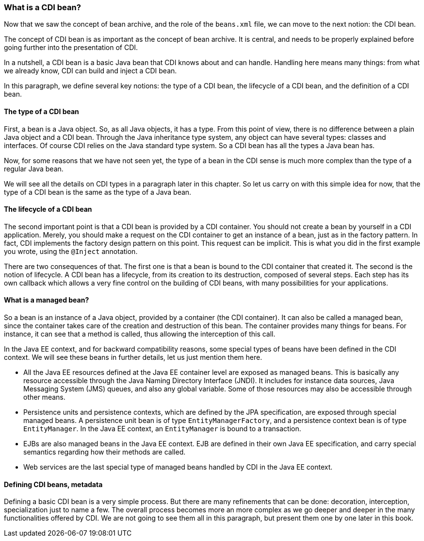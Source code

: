 
=== What is a CDI bean?

Now that we saw the concept of bean archive, and the role of the `beans.xml` file, we can move to the next notion: the CDI bean.

The concept of CDI bean is as important as the concept of bean archive. It is central, and needs to be properly explained before going further into the presentation of CDI.

In a nutshell, a CDI bean is a basic Java bean that CDI knows about and can handle. Handling here means many things: from what we already know, CDI can build and inject a CDI bean.

In this paragraph, we define several key notions: the type of a CDI bean, the lifecycle of a CDI bean, and the definition of a CDI bean.

==== The type of a CDI bean

First, a bean is a Java object. So, as all Java objects, it has a type. From this point of view, there is no difference between a plain Java object and a CDI bean. Through the Java inheritance type system, any object can have several types: classes and interfaces. Of course CDI relies on the Java standard type system. So a CDI bean has all the types a Java bean has.

Now, for some reasons that we have not seen yet, the type of a bean in the CDI sense is much more complex than the type of a regular Java bean.

We will see all the details on CDI types in a paragraph later in this chapter. So let us carry on with this simple idea for now, that the type of a CDI bean is the same as the type of a Java bean.

==== The lifecycle of a CDI bean

The second important point is that a CDI bean is provided by a CDI container. You should not create a bean by yourself in a CDI application. Merely, you should make a request on the CDI container to get an instance of a bean, just as in the factory pattern. In fact, CDI implements the factory design pattern on this point. This request can be implicit. This is what you did in the first example you wrote, using the `@Inject` annotation.

There are two consequences of that. The first one is that a bean is bound to the CDI container that created it. The second is the notion of lifecycle. A CDI bean has a lifecycle, from its creation to its destruction, composed of several steps. Each step has its own callback which allows a very fine control on the building of CDI beans, with many possibilities for your applications.

// TODO José : diagramme pour le cycle de vie

==== What is a managed bean?

// TODO Antoine : consolider la notion de managed bean
So a bean is an instance of a Java object, provided by a container (the CDI container). It can also be called a managed bean, since the container takes care of the creation and destruction of this bean. The container provides many things for beans. For instance, it can see that a method is called, thus allowing the interception of this call.

In the Java EE context, and for backward compatibility reasons, some special types of beans have been defined in the CDI context. We will see these beans in further details, let us just mention them here.

// TODO Antoine : consolider cette liste
* All the Java EE resources defined at the Java EE container level are exposed as managed beans. This is basically any resource accessible through the Java Naming Directory Interface (JNDI). It includes for instance data sources, Java Messaging System (JMS) queues, and also any global variable. Some of those resources may also be accessible through other means.
* Persistence units and persistence contexts, which are defined by the JPA specification, are exposed through special managed beans. A persistence unit bean is of type `EntityManagerFactory`, and a persistence context bean is of type `EntityManager`. In the Java EE context, an `EntityManager` is bound to a transaction.
* EJBs are also managed beans in the Java EE context. EJB are defined in their own Java EE specification, and carry special semantics regarding how their methods are called.
* Web services are the last special type of managed beans handled by CDI in the Java EE context.

==== Defining CDI beans, metadata

Defining a basic CDI bean is a very simple process. But there are many refinements that can be done: decoration, interception, specialization just to name a few. The overall process becomes more an more complex as we go deeper and deeper in the many functionalities offered by CDI. We are not going to see them all in this paragraph, but present them one by one later in this book.

